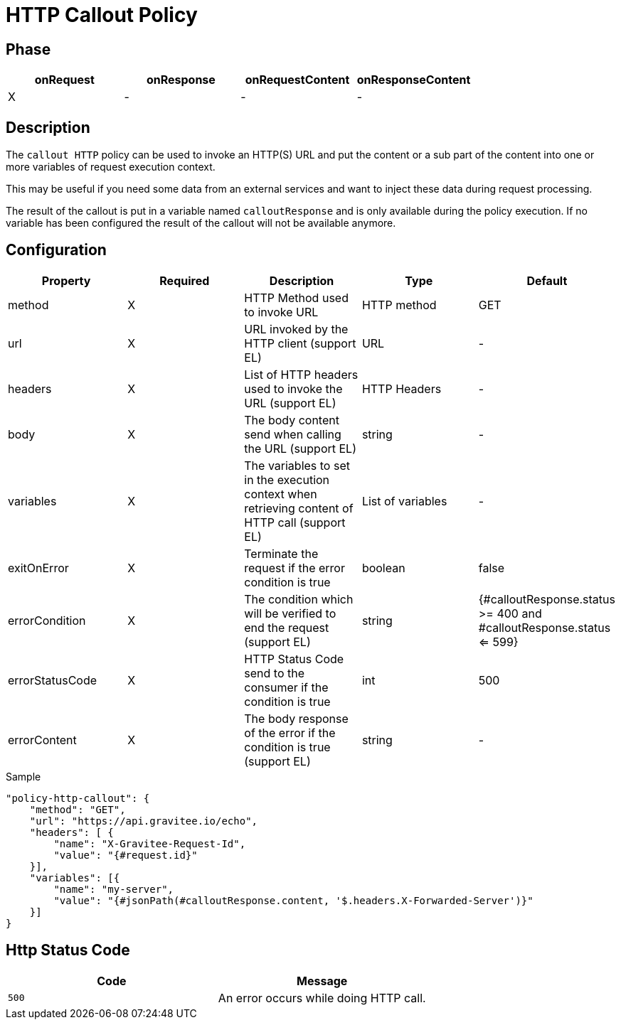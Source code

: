 = HTTP Callout Policy

ifdef::env-github[]
image:https://ci.gravitee.io/buildStatus/icon?job=gravitee-io/gravitee-policy-callout-http/master["Build status", link="https://ci.gravitee.io/job/gravitee-io/job/gravitee-policy-callout-http/"]
image:https://badges.gitter.im/Join Chat.svg["Gitter", link="https://gitter.im/gravitee-io/gravitee-io?utm_source=badge&utm_medium=badge&utm_campaign=pr-badge&utm_content=badge"]
endif::[]

== Phase

[cols="4*", options="header"]
|===
^|onRequest
^|onResponse
^|onRequestContent
^|onResponseContent

^.^| X
^.^| -
^.^| -
^.^| -

|===

== Description

The `callout HTTP` policy can be used to invoke an HTTP(S) URL and put the content or a sub part of the content into
one or more variables of request execution context.

This may be useful if you need some data from an external services and want to inject these data during request
processing.

The result of the callout is put in a variable named `calloutResponse` and is only available during the policy
execution. If no variable has been configured the result of the callout will not be available anymore.

== Configuration

|===
|Property |Required |Description |Type |Default

.^|method
^.^|X
|HTTP Method used to invoke URL
^.^|HTTP method
^.^|GET

.^|url
^.^|X
|URL invoked by the HTTP client (support EL)
^.^|URL
^.^|-

.^|headers
^.^|X
|List of HTTP headers used to invoke the URL (support EL)
^.^|HTTP Headers
^.^|-

.^|body
^.^|X
|The body content send when calling the URL (support EL)
^.^|string
^.^|-

.^|variables
^.^|X
|The variables to set in the execution context when retrieving content of HTTP call (support EL)
^.^|List of variables
^.^|-

.^|exitOnError
^.^|X
|Terminate the request if the error condition is true
^.^|boolean
^.^|false

.^|errorCondition
^.^|X
|The condition which will be verified to end the request (support EL)
^.^|string
^.^|{#calloutResponse.status >= 400 and #calloutResponse.status <= 599}

.^|errorStatusCode
^.^|X
|HTTP Status Code send to the consumer if the condition is true
^.^|int
^.^|500

.^|errorContent
^.^|X
|The body response of the error if the condition is true (support EL)
^.^|string
^.^|-

|===

[source, json]
.Sample
----
"policy-http-callout": {
    "method": "GET",
    "url": "https://api.gravitee.io/echo",
    "headers": [ {
        "name": "X-Gravitee-Request-Id",
        "value": "{#request.id}"
    }],
    "variables": [{
        "name": "my-server",
        "value": "{#jsonPath(#calloutResponse.content, '$.headers.X-Forwarded-Server')}"
    }]
}
----

== Http Status Code

|===
|Code |Message

.^| ```500```
| An error occurs while doing HTTP call.

|===